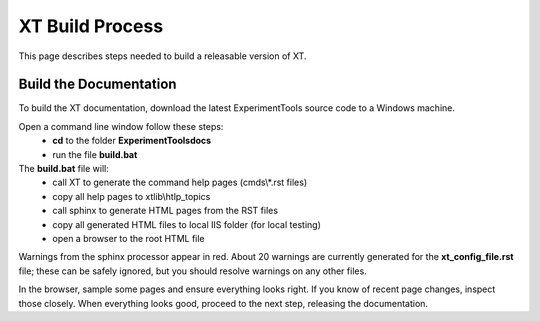 .. _xt_build:

=======================
XT Build Process
=======================

This page describes steps needed to build a releasable version of XT.

---------------------------------
Build the Documentation
---------------------------------

To build the XT documentation, download the latest ExperimentTools source code to a Windows machine.

Open a command line window follow these steps:
        - **cd** to the folder **ExperimentTools\docs**
        - run the file **build.bat** 

The **build.bat** file will:
    - call XT to generate the command help pages (cmds\\\*.rst files)
    - copy all help pages to xtlib\\htlp_topics 
    - call sphinx to generate HTML pages from the RST files
    - copy all generated HTML files to local IIS folder (for local testing)
    - open a browser to the root HTML file 

Warnings from the sphinx processor appear in red.  About 20 warnings are currently generated for the **xt_config_file.rst** file; these
can be safely ignored, but you should resolve warnings on any other files.

In the browser, sample some pages and ensure everything looks right.  If you know of recent page changes, inspect those closely.  When everything
looks good, proceed to the next step, releasing the documentation.


.. seealso:: 

    - :ref:`XT Internal Development <xt_dev>`
    - :ref:`XT Release Process <xt_release>`
    